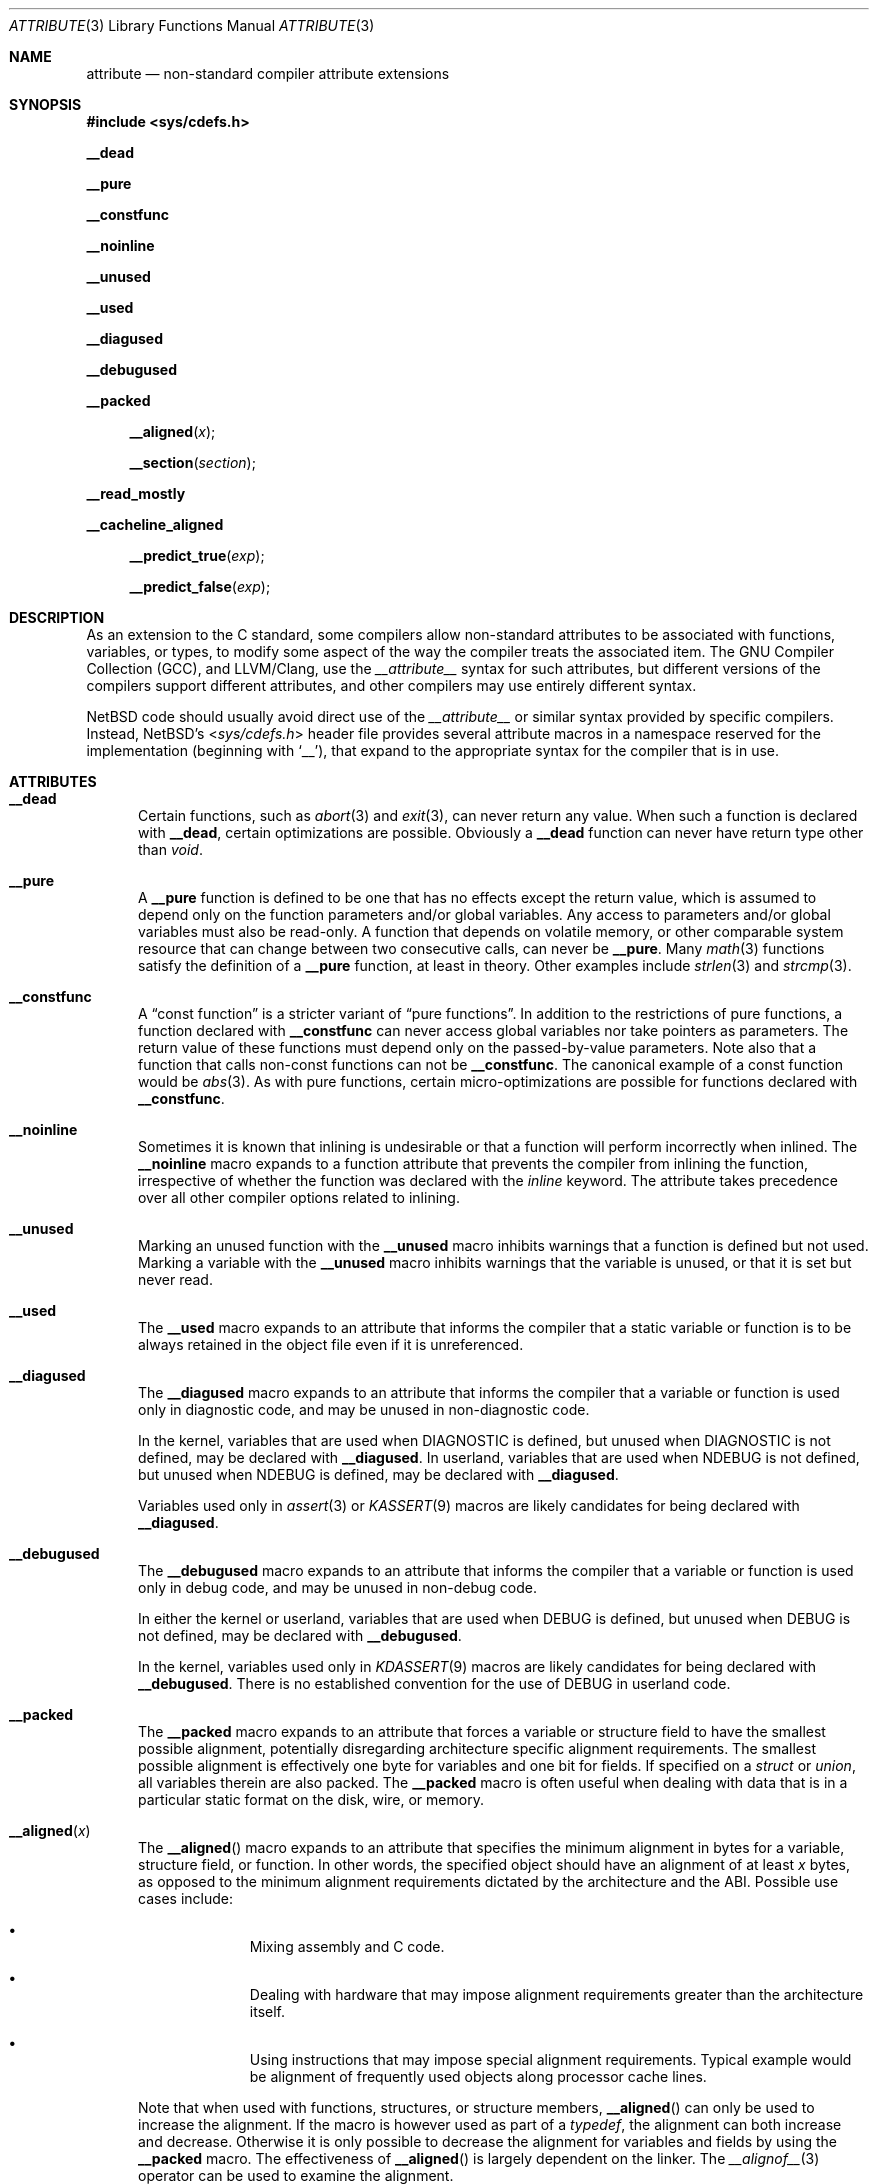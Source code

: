 .\" $NetBSD: attribute.3,v 1.11.8.1 2014/08/20 00:02:34 tls Exp $
.\"
.\" Copyright (c) 2010 The NetBSD Foundation, Inc.
.\" All rights reserved.
.\"
.\" This code is derived from software contributed to The NetBSD Foundation
.\" by Jukka Ruohonen.
.\"
.\" Redistribution and use in source and binary forms, with or without
.\" modification, are permitted provided that the following conditions
.\" are met:
.\" 1. Redistributions of source code must retain the above copyright
.\"    notice, this list of conditions and the following disclaimer.
.\" 2. Redistributions in binary form must reproduce the above copyright
.\"    notice, this list of conditions and the following disclaimer in the
.\"    documentation and/or other materials provided with the distribution.
.\"
.\" THIS SOFTWARE IS PROVIDED BY THE NETBSD FOUNDATION, INC. AND CONTRIBUTORS
.\" ``AS IS'' AND ANY EXPRESS OR IMPLIED WARRANTIES, INCLUDING, BUT NOT LIMITED
.\" TO, THE IMPLIED WARRANTIES OF MERCHANTABILITY AND FITNESS FOR A PARTICULAR
.\" PURPOSE ARE DISCLAIMED.  IN NO EVENT SHALL THE FOUNDATION OR CONTRIBUTORS
.\" BE LIABLE FOR ANY DIRECT, INDIRECT, INCIDENTAL, SPECIAL, EXEMPLARY, OR
.\" CONSEQUENTIAL DAMAGES (INCLUDING, BUT NOT LIMITED TO, PROCUREMENT OF
.\" SUBSTITUTE GOODS OR SERVICES; LOSS OF USE, DATA, OR PROFITS; OR BUSINESS
.\" INTERRUPTION) HOWEVER CAUSED AND ON ANY THEORY OF LIABILITY, WHETHER IN
.\" CONTRACT, STRICT LIABILITY, OR TORT (INCLUDING NEGLIGENCE OR OTHERWISE)
.\" ARISING IN ANY WAY OUT OF THE USE OF THIS SOFTWARE, EVEN IF ADVISED OF THE
.\" POSSIBILITY OF SUCH DAMAGE.
.\"
.Dd October 25, 2013
.Dt ATTRIBUTE 3
.Os
.Sh NAME
.Nm attribute
.Nd non-standard compiler attribute extensions
.Sh SYNOPSIS
.In sys/cdefs.h
.Pp
.Ic __dead
.Pp
.Ic __pure
.Pp
.Ic __constfunc
.Pp
.Ic __noinline
.Pp
.Ic __unused
.Pp
.Ic __used
.Pp
.Ic __diagused
.Pp
.Ic __debugused
.Pp
.Ic __packed
.Pp
.Fn __aligned "x"
.Fn __section "section"
.Pp
.Ic __read_mostly
.Pp
.Ic __cacheline_aligned
.Pp
.Fn __predict_true "exp"
.Pp
.Fn __predict_false "exp"
.Sh DESCRIPTION
As an extension to the C standard, some compilers allow non-standard
attributes to be associated with functions, variables, or types, to
modify some aspect of the way the compiler treats the associated item.
The
.Tn GNU
Compiler Collection
.Pq Tn GCC ,
and
.Tn LLVM/Clang ,
use the
.Em __attribute__
syntax for such attributes,
but different versions of the compilers support different attributes,
and other compilers may use entirely different syntax.
.Pp
.Nx
code should usually avoid direct use of the
.Em __attribute__
or similar syntax provided by specific compilers.
Instead,
.Nx Ap s
.In sys/cdefs.h
header file
provides several attribute macros in a namespace
reserved for the implementation (beginning with
.Ql __ ) ,
that expand to the appropriate syntax for the compiler that is in use.
.Sh ATTRIBUTES
.Bl -tag -width abc
.It Ic __dead
Certain functions, such as
.Xr abort 3
and
.Xr exit 3 ,
can never return any value.
When such a function is declared with
.Ic __dead ,
certain optimizations are possible.
Obviously a
.Ic __dead
function can never have return type other than
.Vt void .
.It Ic __pure
A
.Ic __pure
function is defined to be one that has no effects except
the return value, which is assumed to depend only on the
function parameters and/or global variables.
Any access to parameters and/or global variables must also be read-only.
A function that depends on volatile memory, or other comparable
system resource that can change between two consecutive calls,
can never be
.Ic __pure .
Many
.Xr math 3
functions satisfy the definition of a
.Ic __pure
function, at least in theory.
Other examples include
.Xr strlen 3
and
.Xr strcmp 3 .
.It Ic __constfunc
A
.Dq const function
is a stricter variant of
.Dq pure functions .
In addition to the restrictions of pure functions, a function declared with
.Ic __constfunc
can never access global variables nor take pointers as parameters.
The return value of these functions must depend
only on the passed-by-value parameters.
Note also that a function that calls non-const functions can not be
.Ic __constfunc .
The canonical example of a const function would be
.Xr abs 3 .
As with pure functions,
certain micro-optimizations are possible for functions declared with
.Ic __constfunc .
.It Ic __noinline
Sometimes it is known that inlining is undesirable or that
a function will perform incorrectly when inlined.
The
.Ic __noinline
macro expands to a function attribute that prevents
the compiler from inlining the function, irrespective
of whether the function was declared with the
.Em inline
keyword.
The attribute takes precedence over all
other compiler options related to inlining.
.It Ic __unused
Marking an unused function with the
.Ic __unused
macro inhibits warnings that a function is defined but not used.
Marking a variable with the
.Ic __unused
macro inhibits warnings that the variable is unused,
or that it is set but never read.
.It Ic __used
The
.Ic __used
macro expands to an attribute that informs the compiler
that a static variable or function is to be always retained
in the object file even if it is unreferenced.
.It Ic __diagused
The
.Ic __diagused
macro expands to an attribute that informs the compiler
that a variable or function is used only in diagnostic code,
and may be unused in non-diagnostic code.
.Pp
In the kernel, variables that are used when
.Dv DIAGNOSTIC
is defined, but unused when
.Dv DIAGNOSTIC
is not defined, may be declared with
.Ic __diagused .
In userland, variables that are used when
.Dv NDEBUG
is not defined, but unused when
.Dv NDEBUG
is defined, may be declared with
.Ic __diagused .
.Pp
Variables used only in
.Xr assert 3
or
.Xr KASSERT 9
macros are likely candidates for being declared with
.Ic __diagused .
.It Ic __debugused
The
.Ic __debugused
macro expands to an attribute that informs the compiler
that a variable or function is used only in debug code,
and may be unused in non-debug code.
.Pp
In either the kernel or userland, variables that are used when
.Dv DEBUG
is defined, but unused when
.Dv DEBUG
is not defined, may be declared with
.Ic __debugused .
.Pp
In the kernel, variables used only in
.Xr KDASSERT 9
macros are likely candidates for being declared with
.Ic __debugused .
There is no established convention for the use of
.Dv DEBUG
in userland code.
.It Ic __packed
The
.Ic __packed
macro expands to an attribute that forces a variable or
structure field to have the smallest possible alignment,
potentially disregarding architecture specific alignment requirements.
The smallest possible alignment is effectively one byte
for variables and one bit for fields.
If specified on a
.Vt struct
or
.Vt union ,
all variables therein are also packed.
The
.Ic __packed
macro is often useful when dealing with data that
is in a particular static format on the disk, wire, or memory.
.It Fn __aligned "x"
The
.Fn __aligned
macro expands to an attribute that specifies the minimum alignment
in bytes for a variable, structure field, or function.
In other words, the specified object should have an alignment of at least
.Fa x
bytes, as opposed to the minimum alignment requirements dictated
by the architecture and the
.Tn ABI .
Possible use cases include:
.Bl -bullet -offset indent
.It
Mixing assembly and C code.
.It
Dealing with hardware that may impose alignment requirements
greater than the architecture itself.
.It
Using instructions that may impose special alignment requirements.
Typical example would be alignment of frequently used objects along
processor cache lines.
.El
.Pp
Note that when used with functions, structures, or structure members,
.Fn __aligned
can only be used to increase the alignment.
If the macro is however used as part of a
.Vt typedef ,
the alignment can both increase and decrease.
Otherwise it is only possible to decrease the alignment
for variables and fields by using the
.Ic __packed
macro.
The effectiveness of
.Fn __aligned
is largely dependent on the linker.
The
.Xr __alignof__ 3
operator can be used to examine the alignment.
.It Fn __section "section"
The
.Fn __section
macro expands to an attribute that specifies a particular
.Fa section
to which a variable or function should be placed.
Normally the compiler places the generated objects to sections such as
.Dq data
or
.Dq text .
By using
.Fn __section ,
it is possible to override this behavior, perhaps in order to place
some variables into particular sections specific to unique hardware.
.It Ic __read_mostly
The
.Ic __read_mostly
macro uses
.Fn __section
to place a variable or function into the
.Dq .data.read_mostly
section of the (kernel)
.Xr elf 5 .
The use of
.Ic __read_mostly
allows infrequently modified data to be grouped together;
it is expected that the cachelines of rarely and frequently modified
data structures are this way separated.
Candidates for
.Ic __read_mostly
include variables that are initialized once,
read very often, and seldom written to.
.It Ic __cacheline_aligned
The
.Ic __cacheline_aligned
macro behaves like
.Ic __read_mostly ,
but the used section is
.Dq .data.cacheline_aligned
instead.
It also uses
.Fn __aligned
to set the minimum alignment into a predefined coherency unit.
This should ensure that frequently used data structures are
aligned on cacheline boundaries.
Both
.Ic __cacheline_aligned
and
.Ic __read_mostly
are only available for the kernel.
.It Ic __predict_true
A branch is generally defined to be a conditional execution of a
program depending on whether a certain flow control mechanism is altered.
Typical example would be a
.Dq if-then-else
sequence used in high-level languages or
a jump instruction used in machine-level code.
A branch prediction would then be defined as an
attempt to guess whether a conditional branch will be taken.
.Pp
The macros
.Fn __predict_true
and
.Fn __predict_false
annotate the likelihood of whether
a branch will evaluate to true or false.
The rationale is to improve instruction pipelining.
Semantically
.Ic __predict_true
expects that the integral expression
.Fa exp
yields nonzero.
.It Ic __predict_false
The
.Ic __predict_false
expands to an attribute that instructs the compiler
to predict that a given branch will be likely false.
As programmers are notoriously bad at predicting
the likely behavior of their code, profiling and
empirical evidence should precede the use of
.Ic __predict_false
and
.Ic __predict_true .
.El
.Sh SEE ALSO
.Xr clang 1 ,
.Xr gcc 1 ,
.Xr __builtin_object_size 3 ,
.Xr cdefs 3 ,
.Xr c 7
.Sh CAVEATS
It goes without saying that portable applications
should steer clear from non-standard extensions specific
to any given compiler.
Even when portability is not a concern,
use these macros sparsely and wisely.
